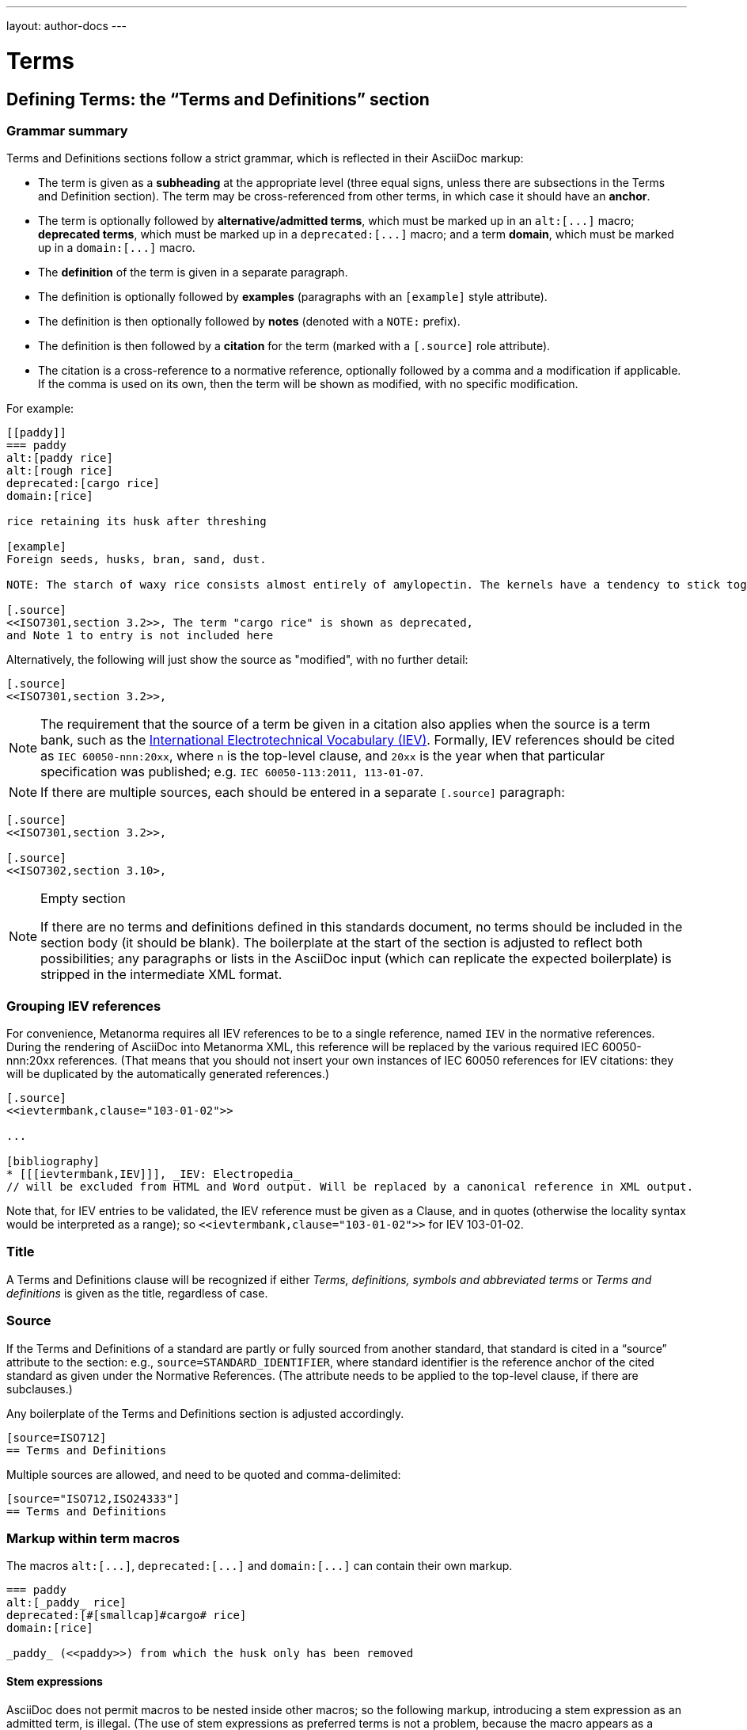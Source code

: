 ---
layout: author-docs
---

= Terms

== Defining Terms: the “Terms and Definitions” section

=== Grammar summary

Terms and Definitions sections follow a strict grammar, which is reflected in their AsciiDoc markup:

* The term is given as a *subheading* at the appropriate level
  (three equal signs, unless there are subsections in the Terms and Definition section).
  The term may be cross-referenced from other terms, in which case it should have an *anchor*.
* The term is optionally followed by *alternative/admitted terms*,
  which must be marked up in an `+alt:[...]+` macro;
  *deprecated terms*, which must be marked up in a `+deprecated:[...]+` macro;
  and a term *domain*, which must be marked up in a `+domain:[...]+` macro.
* The *definition* of the term is given in a separate paragraph.
* The definition is optionally followed by *examples*
  (paragraphs with an `[example]` style attribute).
* The definition is then optionally followed by *notes* (denoted with a `NOTE:` prefix).
* The definition is then followed by a *citation* for the term
  (marked with a `[.source]` role attribute).
* The citation is a cross-reference to a normative reference,
  optionally followed by a comma and a modification if applicable.
  If the comma is used on its own, then the term will be shown as modified,
  with no specific modification.

For example:

[source,asciidoc]
--
[[paddy]]
=== paddy
alt:[paddy rice]
alt:[rough rice]
deprecated:[cargo rice]
domain:[rice]

rice retaining its husk after threshing

[example]
Foreign seeds, husks, bran, sand, dust.

NOTE: The starch of waxy rice consists almost entirely of amylopectin. The kernels have a tendency to stick together after cooking.

[.source]
<<ISO7301,section 3.2>>, The term "cargo rice" is shown as deprecated,
and Note 1 to entry is not included here
--

Alternatively, the following will just show the source as "modified", with no further detail:

[source,asciidoc]
--
[.source]
<<ISO7301,section 3.2>>,
--

[NOTE]
====
The requirement that the source of a term be given in a citation also applies when the source
is a term bank,
such as the http://www.electropedia.org[International Electrotechnical Vocabulary (IEV)].
Formally, IEV references should be cited as `IEC 60050-nnn:20xx`,
where `n` is the top-level clause, and `20xx` is the year when that particular specification
was published; e.g. `IEC 60050-113:2011, 113-01-07`.
====

NOTE: If there are multiple sources, each should be entered in a separate `[.source]` paragraph:

[source,asciidoc]
--
[.source]
<<ISO7301,section 3.2>>,

[.source]
<<ISO7302,section 3.10>,
--


[NOTE]
====
.Empty section

If there are no terms and definitions defined in this standards document,
no terms should be included in the section body (it should be blank).
The boilerplate at the start of the section is adjusted to reflect both possibilities;
any paragraphs or lists in the AsciiDoc input (which can replicate the expected boilerplate)
is stripped in the intermediate XML format.
====


=== Grouping IEV references

For convenience, Metanorma requires all IEV references to be to a single reference,
named `IEV` in the normative references. During the rendering of AsciiDoc into Metanorma XML,
this reference will be replaced by the various required IEC 60050-nnn:20xx references.
(That means that you should not insert your own instances of IEC 60050 references
for IEV citations: they will be duplicated by the automatically generated references.)

[source,asciidoc]
--
[.source]
<<ievtermbank,clause="103-01-02">>

...

[bibliography]
* [[[ievtermbank,IEV]]], _IEV: Electropedia_
// will be excluded from HTML and Word output. Will be replaced by a canonical reference in XML output.
--

Note that, for IEV entries to be validated, the IEV reference must be given as a Clause,
and in quotes (otherwise the locality syntax would be interpreted as a range);
so `\<<ievtermbank,clause="103-01-02">>` for IEV 103-01-02.

=== Title

A Terms and Definitions clause will be recognized if either _Terms, definitions, symbols and abbreviated terms_
or _Terms and definitions_ is given as the title,
regardless of case.


=== Source

If the Terms and Definitions of a standard are partly or fully sourced from
another standard, that standard is cited in a “source” attribute to the section:
e.g., `source=STANDARD_IDENTIFIER`, where standard identifier
is the reference anchor of the cited standard as given under the Normative
References.
(The attribute needs to be applied to the top-level clause, if there are subclauses.)

Any boilerplate of the Terms and Definitions section is adjusted accordingly.

[source,asciidoc]
--
[source=ISO712]
== Terms and Definitions
--

Multiple sources are allowed, and need to be quoted and comma-delimited:

[source,asciidoc]
--
[source="ISO712,ISO24333"]
== Terms and Definitions
--


=== Markup within term macros

The macros `+alt:[...]+`, `+deprecated:[...]+` and `+domain:[...]+`
can contain their own markup.

[source,asciidoc]
--
=== paddy
alt:[_paddy_ rice]
deprecated:[#[smallcap]#cargo# rice]
domain:[rice]

_paddy_ (<<paddy>>) from which the husk only has been removed
--

==== Stem expressions

AsciiDoc does not permit macros to be nested inside other macros;
so the following markup, introducing a stem expression as an admitted term, is illegal.
(The use of stem expressions as preferred terms is not a problem,
because the macro appears as a header.)

[source,asciidoc]
.Bad example
--
=== stem:[t_90]
alt:[stem:[t_A]]

Time to launch.
--

However, Metanorma will treat any standalone paragraph in a term section,
consisting of just a stem macro, as an admitted term:

[source,asciidoc]
.Good example
--
=== stem:[t_90]

stem:[t_A]

Time to launch.
--

=== Subclauses

Any clause within a Terms & Definitions section which is a nonterminal subclause (has
child nodes) is automatically itself a terms (or definitions) section. On the other hand,
any descendant of a nonterm clause is also a nonterm clause.

Informative clauses are indicated with the attribute `[obligation=informative]`;
clauses are normative by default.

==== Introductory non-clause section

As defined above, all terminal subclauses of a term section (i.e. clauses that have no subclauses
of their own) are treated as term definitions.
Exceptionally, an introductory section can be treated as a subclause instead of a term,
by prefixing it with the style attribute `[.nonterm]`:

[source,asciidoc]
--
== Terms and definitions

[.nonterm]
=== Introduction
The following terms have non-normative effect, and should be ignored by the ametrical.

=== Anapaest

metrical foot consisting of a short, a long, and a short
--

== Citing terms

=== General

Instances of terms in the body of the document can be marked up to
indicate where the term is defined.
[added in https://github.com/metanorma/metanorma-standoc/releases/tag/v1.3.14].

This can be done whether the term is defined:

* in the current document;
* in a cited document; or
* in an external termbase.

Marking up term instances does not currently have any impact on how
they are rendered: this markup is intended for semantic processing of
standards documents.

The following syntax is used:

[source,adoc]
----
{{identifier,term}}

// if the display text differs from the cited term
{{identifier,term,text}}
----

The `{{identifier,term,text}}` markup is analogous to the markup of
cross-references in AsciiDoc, `\<<anchor,text>>`, and consists of:

* An identifier for the term being cited;
* The term cited;
* The text to be displayed, if it is distinct from the cited term.


=== Term defined within current document

If the term is defined within the current document, the term citation
gives the anchor of the term definition in the document, the canonical
term name, and optionally the text to be displayed.

The anchor is converted into a document crossreference in the Metanorma XML.

The syntax is:

[source,adoc]
----
{{local-anchor,term}}

// if the display text differs from the cited term
{{local-anchor,term,text}}
----

EXAMPLE:

[source,asciidoc]
--
== Terms and definitions

[[immatk]]
=== immature kernel
alt:[unripe kernel]

kernel, whole or broken, which is unripe and/or underdeveloped

== Discussion
The source of the {{immatk,immature kernel}} has not yet been identified.
Allusions to {{immatk,immature kernel,unripe kernels}} are plentiful in
the literature.
--

=== Term defined in external document

If the term is defined in an external document, which has a
corresponding bibliographic anchor, the term citation gives the
bibliographic anchor of the term definition in that document, the
canonical term name, and optionally the text to be displayed.

In other words, the same arguments are used as for the internal
crossreference, except that a bibliographic anchor substitutes the
internal anchor. The bibliographic anchor is converted into a citation
in the Metanorma XML.

The syntax is:

[source,adoc]
----
{{bibliographic-anchor,term}}

// if the display text differs from the cited term
{{bibliographic-anchor,term,text}}
----

EXAMPLE:

[source,asciidoc]
--
[bibliography]
== Normative References
* [[[iso17301,ISO 17301]]] Cereals and pulses -- Specifications and test methods -- Rice

== Discussion
The source of the {{iso17301,immature kernel}} has not yet been identified.
Allusions to {{iso17301,immature kernel,unripe kernels}} are plentiful in
the literature.
--

As with citation markup, the `bibliographic-anchor` element can be supplemented by
by a comma-delimited list of
(link:bibliography#localities[localities and locality values]).

EXAMPLE:

[source,asciidoc]
--
[bibliography]
== Normative References
* [[[iso17301,ISO 17301]]] Cereals and pulses -- Specifications and test methods -- Rice

== Discussion
The source of the {{iso17301,clause=3.9,immature kernel}} has not yet been identified.
Allusions to {{iso17301,clause=3.9,immature kernel,unripe kernels}} are plentiful in
the literature.
--


=== Term defined in external termbase

If the term is defined in an external termbase, the term is identified
as the termbase identifier, then colon, then the identifier for the
term within the termbase.

Because colons are not permitted in crossreferences or bibliographic
anchors, the presence of a colon identifies the first argument in a
term citation as identifying an external termbase term. The other two
arguments of the macro are as above, the canonical term name, and
optionally the text to be displayed. There is no expectation that the
termbase be included in the bibliography.

[source,adoc]
----
{{termbase-anchor,term}}

// if the display text differs from the cited term
{{termbase-anchor,term,text}}
----

The `termbase-anchor` is implementation-specific.
Currently, only the IEC's Electropedia (IEV) is supported, where the
reference syntax is `IEV:{IEV term ID}`.

[source,adoc]
----
{{IEV:IEV-term-ID,term}}

// if the display text differs from the cited term
{{IEV:IEV-term-ID,term,text}}
----

EXAMPLE:

[source,asciidoc]
--
== Discussion
The source of the {{IEV:171-05-02,immature kernel}} has not yet been identified.
Allusions to {{IEV:171-05-02,unripe kernels,immature kernel}} are plentiful in
the literature.
--

